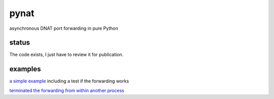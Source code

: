 pynat
=====

asynchronous DNAT port forwarding in pure Python

status
------

The code exists, I just have to review it for publication.

examples
--------

`a simple example <example_simple_port_forwarding_and_test.py>`_
including a test if the forwarding works

`terminated the forwarding from within another process
<example_terminate_from_within_another_process.py>`_
